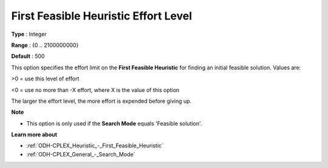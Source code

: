 .. _ODH-CPLEX_Heuristic_-_First_Feasible_Heuristic_Effort_Level:


First Feasible Heuristic Effort Level
=====================================



**Type** :	Integer	

**Range** :	{0 .. 2100000000}	

**Default** :	500	



This option specifies the effort limit on the **First Feasible Heuristic**  for finding an initial feasible solution. Values are:



>0 = use this level of effort

<0 = use no more than -X effort, where X is the value of this option



The larger the effort level, the more effort is expended before giving up.



**Note** 

*	This option is only used if the **Search Mode**  equals 'Feasible solution'.




**Learn more about** 

*	:ref:`ODH-CPLEX_Heuristic_-_First_Feasible_Heuristic`  
*	:ref:`ODH-CPLEX_General_-_Search_Mode`  

